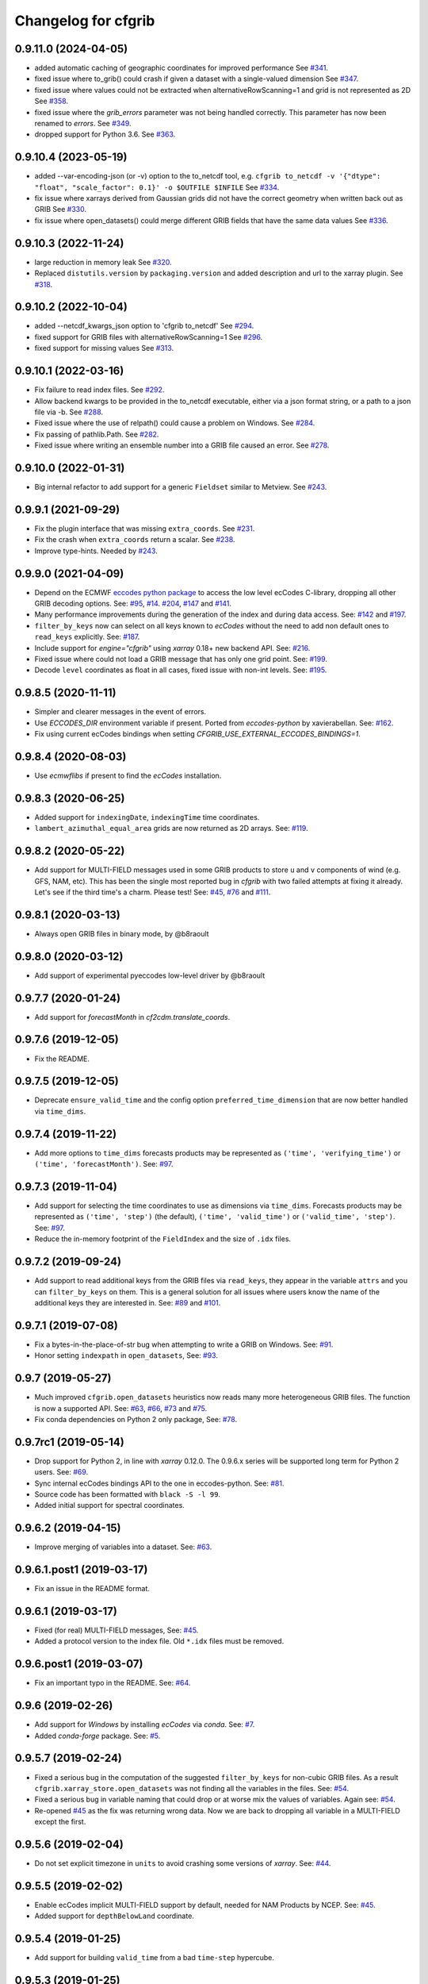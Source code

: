 
Changelog for cfgrib
====================

0.9.11.0 (2024-04-05)
---------------------

- added automatic caching of geographic coordinates for improved performance
  See `#341 <https://github.com/ecmwf/cfgrib/pull/341>`_.

- fixed issue where to_grib() could crash if given a dataset with a single-valued dimension
  See `#347 <https://github.com/ecmwf/cfgrib/issues/347>`_.

- fixed issue where values could not be extracted when alternativeRowScanning=1 and
  grid is not represented as 2D
  See `#358 <https://github.com/ecmwf/cfgrib/issues/358>`_.

- fixed issue where the `grib_errors` parameter was not being handled correctly.
  This parameter has now been renamed to `errors`.
  See `#349 <https://github.com/ecmwf/cfgrib/issues/349>`_.

- dropped support for Python 3.6.
  See `#363 <https://github.com/ecmwf/cfgrib/issues/363>`_.


0.9.10.4 (2023-05-19)
---------------------

- added --var-encoding-json (or -v) option to the to_netcdf tool, e.g.
  ``cfgrib to_netcdf -v '{"dtype": "float", "scale_factor": 0.1}' -o $OUTFILE $INFILE``
  See `#334 <https://github.com/ecmwf/cfgrib/pull/334>`_.
- fix issue where xarrays derived from Gaussian grids did not have the correct
  geometry when written back out as GRIB
  See `#330 <https://github.com/ecmwf/cfgrib/issues/330>`_.
- fix issue where open_datasets() could merge different GRIB fields
  that have the same data values
  See `#336 <https://github.com/ecmwf/cfgrib/issues/336>`_.

0.9.10.3 (2022-11-24)
---------------------

- large reduction in memory leak
  See `#320 <https://github.com/ecmwf/cfgrib/pull/320/>`_.

- Replaced ``distutils.version`` by ``packaging.version`` and
  added description and url to the xarray plugin.
  See `#318 <https://github.com/ecmwf/cfgrib/pull/318/>`_.


0.9.10.2 (2022-10-04)
---------------------

- added --netcdf_kwargs_json option to 'cfgrib to_netcdf'
  See `#294 <https://github.com/ecmwf/cfgrib/pull/294/>`_.
- fixed support for GRIB files with alternativeRowScanning=1
  See  `#296 <https://github.com/ecmwf/cfgrib/pull/296/>`_.
- fixed support for missing values
  See `#313 <https://github.com/ecmwf/cfgrib/issues/313>`_.


0.9.10.1 (2022-03-16)
---------------------

- Fix failure to read index files.
  See `#292 <https://github.com/ecmwf/cfgrib/issues/292>`_.
- Allow backend kwargs to be provided in the to_netcdf executable,
  either via a json format string, or a path to a json file via -b.
  See `#288 <https://github.com/ecmwf/cfgrib/pull/288/>`_.
- Fixed issue where the use of relpath() could cause a problem on Windows.
  See `#284 <https://github.com/ecmwf/cfgrib/issues/284>`_.
- Fix passing of pathlib.Path.
  See `#282 <https://github.com/ecmwf/cfgrib/issues/282>`_.
- Fixed issue where writing an ensemble number into a GRIB file caused an error.
  See `#278 <https://github.com/ecmwf/cfgrib/issues/278>`_.


0.9.10.0 (2022-01-31)
---------------------

- Big internal refactor to add support for a generic ``Fieldset`` similar to Metview.
  See `#243 <https://github.com/ecmwf/cfgrib/issues/243>`_.


0.9.9.1 (2021-09-29)
--------------------

- Fix the plugin interface that was missing ``extra_coords``.
  See `#231 <https://github.com/ecmwf/cfgrib/issues/231>`_.
- Fix the crash when ``extra_coords`` return a scalar.
  See `#238 <https://github.com/ecmwf/cfgrib/issues/238>`_.
- Improve type-hints.
  Needed by `#243 <https://github.com/ecmwf/cfgrib/issues/243>`_.


0.9.9.0 (2021-04-09)
--------------------

- Depend on the ECMWF `eccodes python package <https://pypi.org/project/eccodes>`_ to access
  the low level ecCodes C-library, dropping all other GRIB decoding options.
  See: `#95 <https://github.com/ecmwf/cfgrib/issues/95>`_,
  `#14 <https://github.com/ecmwf/cfgrib/issues/14>`_.
  `#204 <https://github.com/ecmwf/cfgrib/issues/204>`_,
  `#147 <https://github.com/ecmwf/cfgrib/issues/147>`_ and
  `#141 <https://github.com/ecmwf/cfgrib/issues/141>`_.
- Many performance improvements during the generation of the index and during data access.
  See: `#142 <https://github.com/ecmwf/cfgrib/issues/142>`_ and
  `#197 <https://github.com/ecmwf/cfgrib/issues/197>`_.
- ``filter_by_keys`` now can select on all keys known to *ecCodes* without the need to
  add non default ones to ``read_keys`` explicitly.
  See: `#187 <https://github.com/ecmwf/cfgrib/issues/187>`_.
- Include support for `engine="cfgrib"` using *xarray* 0.18+ new backend API.
  See: `#216 <https://github.com/ecmwf/cfgrib/pull/216>`_.
- Fixed issue where could not load a GRIB message that has only one grid point.
  See: `#199 <https://github.com/ecmwf/cfgrib/issues/199>`_.
- Decode ``level`` coordinates as float in all cases, fixed issue with non-int levels.
  See: `#195 <https://github.com/ecmwf/cfgrib/issues/195>`_.


0.9.8.5 (2020-11-11)
--------------------

- Simpler and clearer messages in the event of errors.
- Use `ECCODES_DIR` environment variable if present. Ported from *eccodes-python*
  by xavierabellan. See: `#162 <https://github.com/ecmwf/cfgrib/issues/162>`_.
- Fix using current ecCodes bindings when setting `CFGRIB_USE_EXTERNAL_ECCODES_BINDINGS=1`.


0.9.8.4 (2020-08-03)
--------------------

- Use `ecmwflibs` if present to find the *ecCodes* installation.


0.9.8.3 (2020-06-25)
--------------------

- Added support for ``indexingDate``, ``indexingTime`` time coordinates.
- ``lambert_azimuthal_equal_area`` grids are now returned as 2D arrays.
  See: `#119 <https://github.com/ecmwf/cfgrib/issues/119>`_.


0.9.8.2 (2020-05-22)
--------------------

- Add support for MULTI-FIELD messages used in some GRIB products to store
  ``u`` and ``v`` components of wind (e.g. GFS, NAM, etc). This has been the single
  most reported bug in *cfgrib* with two failed attempts at fixing it already.
  Let's see if the third time's a charm. Please test!
  See: `#45 <https://github.com/ecmwf/cfgrib/issues/45>`_,
  `#76 <https://github.com/ecmwf/cfgrib/issues/76>`_ and
  `#111 <https://github.com/ecmwf/cfgrib/issues/111>`_.


0.9.8.1 (2020-03-13)
--------------------

- Always open GRIB files in binary mode, by @b8raoult


0.9.8.0 (2020-03-12)
--------------------

- Add support of experimental pyeccodes low-level driver by @b8raoult


0.9.7.7 (2020-01-24)
--------------------

- Add support for `forecastMonth` in `cf2cdm.translate_coords`.


0.9.7.6 (2019-12-05)
--------------------

- Fix the README.


0.9.7.5 (2019-12-05)
--------------------

- Deprecate ``ensure_valid_time`` and the config option ``preferred_time_dimension`` that
  are now better handled via ``time_dims``.


0.9.7.4 (2019-11-22)
--------------------

- Add more options to ``time_dims`` forecasts products may be represented as
  ``('time', 'verifying_time')`` or ``('time', 'forecastMonth')``.
  See: `#97 <https://github.com/ecmwf/cfgrib/issues/97>`_.


0.9.7.3 (2019-11-04)
--------------------

- Add support for selecting the time coordinates to use as dimensions via ``time_dims``.
  Forecasts products may be represented as ``('time', 'step')`` (the default),
  ``('time', 'valid_time')`` or ``('valid_time', 'step')``.
  See: `#97 <https://github.com/ecmwf/cfgrib/issues/97>`_.
- Reduce the in-memory footprint of the ``FieldIndex`` and the size of ``.idx`` files.


0.9.7.2 (2019-09-24)
--------------------

- Add support to read additional keys from the GRIB files via ``read_keys``, they
  appear in the variable ``attrs`` and you can ``filter_by_keys`` on them.
  This is a general solution for all issues where users know the name of the additional keys
  they are interested in.
  See: `#89 <https://github.com/ecmwf/cfgrib/issues/89>`_ and
  `#101 <https://github.com/ecmwf/cfgrib/issues/101>`_.


0.9.7.1 (2019-07-08)
--------------------

- Fix a bytes-in-the-place-of-str bug when attempting to write a GRIB on Windows.
  See: `#91 <https://github.com/ecmwf/cfgrib/issues/91>`_.
- Honor setting ``indexpath`` in ``open_datasets``,
  See: `#93 <https://github.com/ecmwf/cfgrib/issues/93>`_.


0.9.7 (2019-05-27)
------------------

- Much improved ``cfgrib.open_datasets`` heuristics now reads many more
  heterogeneous GRIB files. The function is now a supported API.
  See: `#63 <https://github.com/ecmwf/cfgrib/issues/63>`_,
  `#66 <https://github.com/ecmwf/cfgrib/issues/66>`_,
  `#73 <https://github.com/ecmwf/cfgrib/issues/73>`_ and
  `#75 <https://github.com/ecmwf/cfgrib/issues/75>`_.
- Fix conda dependencies on Python 2 only package,
  See: `#78 <https://github.com/ecmwf/cfgrib/issues/78>`_.


0.9.7rc1 (2019-05-14)
---------------------

- Drop support for Python 2, in line with *xarray* 0.12.0.
  The 0.9.6.x series will be supported long term for Python 2 users.
  See: `#69 <https://github.com/ecmwf/cfgrib/issues/69>`_.
- Sync internal ecCodes bindings API to the one in eccodes-python.
  See: `#81 <https://github.com/ecmwf/cfgrib/issues/81>`_.
- Source code has been formatted with ``black -S -l 99``.
- Added initial support for spectral coordinates.


0.9.6.2 (2019-04-15)
--------------------

- Improve merging of variables into a dataset.
  See: `#63 <https://github.com/ecmwf/cfgrib/issues/63>`_.


0.9.6.1.post1 (2019-03-17)
--------------------------

- Fix an issue in the README format.


0.9.6.1 (2019-03-17)
--------------------

- Fixed (for real) MULTI-FIELD messages,
  See: `#45 <https://github.com/ecmwf/cfgrib/issues/45>`_.
- Added a protocol version to the index file. Old ``*.idx`` files must be removed.


0.9.6.post1 (2019-03-07)
------------------------

- Fix an important typo in the README. See: `#64 <https://github.com/ecmwf/cfgrib/issues/64>`_.


0.9.6 (2019-02-26)
------------------

- Add support for *Windows* by installing *ecCodes* via *conda*.
  See: `#7 <https://github.com/ecmwf/cfgrib/issues/7>`_.
- Added *conda-forge* package.
  See: `#5 <https://github.com/ecmwf/cfgrib/issues/5>`_.


0.9.5.7 (2019-02-24)
--------------------

- Fixed a serious bug in the computation of the suggested ``filter_by_keys`` for non-cubic
  GRIB files. As a result ``cfgrib.xarray_store.open_datasets`` was not finding all the
  variables in the files.
  See: `#54 <https://github.com/ecmwf/cfgrib/issues/54>`_.
- Fixed a serious bug in variable naming that could drop or at worse mix the values of variables.
  Again see: `#54 <https://github.com/ecmwf/cfgrib/issues/54>`_.
- Re-opened `#45 <https://github.com/ecmwf/cfgrib/issues/45>`_ as the fix was returning wrong data.
  Now we are back to dropping all variable in a MULTI-FIELD except the first.


0.9.5.6 (2019-02-04)
--------------------

- Do not set explicit timezone in ``units`` to avoid crashing some versions of *xarray*.
  See: `#44 <https://github.com/ecmwf/cfgrib/issues/44>`_.


0.9.5.5 (2019-02-02)
--------------------

- Enable ecCodes implicit MULTI-FIELD support by default, needed for NAM Products by NCEP.
  See: `#45 <https://github.com/ecmwf/cfgrib/issues/45>`_.
- Added support for ``depthBelowLand`` coordinate.


0.9.5.4 (2019-01-25)
--------------------

- Add support for building ``valid_time`` from a bad ``time-step`` hypercube.


0.9.5.3 (2019-01-25)
--------------------

- Also convert is ``valid_time`` can index all times and steps in ``translate_coords``.


0.9.5.2 (2019-01-24)
--------------------

- Set ``valid_time`` as preferred time dimension for the CDS data model.
- Fall back to using the generic ``GRIB2`` *ecCodes* template when no better option is found.
  See: `#39 <https://github.com/ecmwf/cfgrib/issues/39>`_.


0.9.5.1 (2018-12-27)
--------------------

- Fix the crash when using ``cf2cdm.translate_coords`` on datasets with non-dimension coordinates.
  See: `#41 <https://github.com/ecmwf/cfgrib/issues/41>`_.
- Added a ``cfgrib`` script that can translate GRIB to netCDF.
  See: `#40 <https://github.com/ecmwf/cfgrib/issues/40>`_.


0.9.5 (2018-12-20)
------------------

- Drop support for *xarray* versions prior to *v0.11* to reduce complexity.
  (This is really only v0.10.9).
  See: `#32 <https://github.com/ecmwf/cfgrib/issues/32>`_.
- Declare the data as ``CF-1.7`` compliant via the  ``Conventions`` global attribute.
  See: `#36 <https://github.com/ecmwf/cfgrib/issues/36>`_.
- Tested larger-than-memory and distributed processing via *dask* and *dask.distributed*.
  See: `#33 <https://github.com/ecmwf/cfgrib/issues/33>`_.
- Promote write support via ``cfgrib.to_grib`` to **Alpha**.
  See: `#18 <https://github.com/ecmwf/cfgrib/issues/18>`_.
- Provide the ``cf2cdm.translate_coords`` utility function to translate the coordinates
  between CF-compliant data models, defined by ``out_name``, ``units`` and ``store_direction``.
  See: `#24 <https://github.com/ecmwf/cfgrib/issues/24>`_.
- Provide ``cfgrib.__version__``.
  See: `#31 <https://github.com/ecmwf/cfgrib/issues/31>`_.
- Raise with a better error message when users attempt to open a file that is not a GRIB.
  See: `#34 <https://github.com/ecmwf/cfgrib/issues/34>`_.
- Make 2D grids for ``rotated_ll`` and ``rotated_gg`` ``gridType``'s.
  See: `#35 <https://github.com/ecmwf/cfgrib/issues/35>`_.


0.9.4.1 (2018-11-08)
--------------------

- Fix formatting for PyPI page.


0.9.4 (2018-11-08)
------------------

- Saves one index file per set of ``index_keys`` in a much more robust way.
- Refactor CF-encoding and add the new ``encode_cf`` option to ``backend_kwargs``.
  See: `#23 <https://github.com/ecmwf/cfgrib/issues/23>`_.
- Refactor error handling and the option to ignore errors (not well documented yet).
  See: `#13 <https://github.com/ecmwf/cfgrib/issues/13>`_.
- Do not crash on ``gridType`` not fully supported by the installed *ecCodes*
  See: `#27 <https://github.com/ecmwf/cfgrib/issues/27>`_.
- Several smaller bug fixes and performance improvements.


0.9.3.1 (2018-10-28)
--------------------

- Assorted README fixes, in particular advertise index file support as alpha.


0.9.3 (2018-10-28)
------------------

- Big performance improvement: add alpha support to save to and read from disk
  the GRIB index produced by the full-file scan at the first open.
  See: `#20 <https://github.com/ecmwf/cfgrib/issues/20>`_.


0.9.2 (2018-10-22)
------------------

- Rename coordinate ``air_pressure`` to ``isobaricInhPa`` for consistency
  with all other vertical ``level`` coordinates.
  See: `#25 <https://github.com/ecmwf/cfgrib/issues/25>`_.


0.9.1.post1 (2018-10-19)
------------------------

- Fix PyPI description.


0.9.1 (2018-10-19)
------------------

- Change the usage of ``cfgrib.open_dataset`` to allign it with ``xarray.open_dataset``,
  in particular ``filter_by_key`` must be added into the ``backend_kwargs`` dictionary.
  See: `#21 <https://github.com/ecmwf/cfgrib/issues/21>`_.

0.9.0 (2018-10-14)
------------------

- Beta release with read support.
